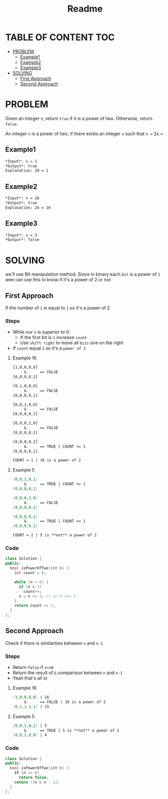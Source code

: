 #+title: Readme

* TABLE OF CONTENT :TOC:
- [[#problem][PROBLEM]]
  - [[#example1][Example1]]
  - [[#example2][Example2]]
  - [[#example3][Example3]]
- [[#solving][SOLVING]]
  - [[#first-approach][First Approach]]
  - [[#second-approach][Second Approach]]

* PROBLEM
Given an integer =n=, return =true= if it is a power of two. Otherwise, return =false=.

An integer =n= is a power of two, if there exists an integer =x= such that =n == 2x.=

** Example1
#+begin_src org
*Input*: n = 1
*Output*: true
Explanation: 20 = 1
#+end_src

** Example2
#+begin_src org
*Input*: n = 16
*Output*: true
Explanation: 24 = 16
#+end_src

** Example3
#+begin_src org
*Input*: n = 3
*Output*: false
#+end_src

* SOLVING
we'll use Bit manipulation method.
Since in binary each =bit= is a power of =2= wee can use this to know if it's a power of 2 or not

** First Approach
If the number of =1= is equal to =1= so it's a power of 2

*** Steps
+ While our =n= is superior to 0:
  - If the first bit is =1= increase =count=
  - Use =shift right= to move all =bits= one on the right
+ If =count= equal =1= so it's a =power of 2=

**** Example 16
#+begin_src txt
[1,0,0,0,0]
     &      == FALSE
[0,0,0,0,1]

[0,1,0,0,0]
     &      == FALSE
[0,0,0,0,1]

[0,0,1,0,0]
     &      == FALSE
[0,0,0,0,1]

[0,0,0,1,0]
     &      == FALSE
[0,0,0,0,1]

[0,0,0,0,1]
     &      == TRUE | COUNT += 1
[0,0,0,0,1]

COUNT = 1 | 16 is a power of 2
#+end_src

**** Example 5
#+begin_src markdown
[0,0,1,0,1]
     &      == TRUE | COUNT += 1
[0,0,0,0,1]

[0,0,0,1,0]
     &      == FALSE
[0,0,0,0,1]

[0,0,0,0,1]
     &      == TRUE | COUNT += 1
[0,0,0,0,1]

COUNT = 2 | 5 is **not** a power of 2
#+end_src
*** Code
#+begin_src cpp
class Solution {
public:
  bool isPowerOfTwo(int n) {
    int count = 0;

    while (n > 0) {
      if (n & 1)
        count++;
      n = n >> 1; // or n >>= 1
    }
    return count == 1;
  }
};
#+end_src

** Second Approach
Check if there is similarities between =n= and =n-1=

*** Steps
+ Return =false= if =x<=0=
+ Return the result of =&= comparison between =n= and =n-1=
+ Yeah that's all x)

**** Example 16
#+begin_src markdown
[1,0,0,0,0] | 16
     &      == FALSE | 16 is a power of 2
[0,1,1,1,1] | 15
#+end_src

**** Example 5
#+begin_src markdown
[0,0,1,0,1] | 5
     &      == TRUE | 5 is **not** a power of 2
[0,0,1,0,0] | 4
#+end_src

*** Code
#+begin_src cpp
class Solution {
public:
  bool isPowerOfTwo(int n) {
    if (n <= 0)
      return false;
    return !(n & n - 1);
  }
};
#+end_src
